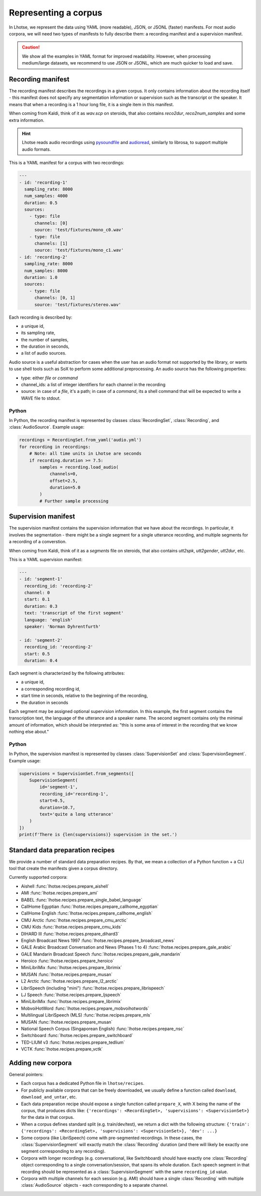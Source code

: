 Representing a corpus
=====================

In Lhotse, we represent the data using YAML (more readable), JSON, or JSONL (faster) manifests.
For most audio corpora, we will need two types of manifests to fully describe them:
a recording manifest and a supervision manifest.

.. caution::
    We show all the examples in YAML format for improved readability. However, when processing medium/large datasets, we recommend to use JSON or JSONL, which are much quicker to load and save.

Recording manifest
------------------

The recording manifest describes the recordings in a given corpus.
It only contains information about the recording itself - this manifest does not specify any segmentation information
or supervision such as the transcript or the speaker.
It means that when a recording is a 1 hour long file, it is a single item in this manifest.

When coming from Kaldi, think of it as *wav.scp* on steroids, that also contains *reco2dur*, *reco2num_samples* and
some extra information.

.. hint::
    Lhotse reads audio recordings using `pysoundfile`_ and `audioread`_, similarly to librosa, to support multiple audio formats.

This is a YAML manifest for a corpus with two recordings:

.. code-block:: yaml

    ---
    - id: 'recording-1'
      sampling_rate: 8000
      num_samples: 4000
      duration: 0.5
      sources:
        - type: file
          channels: [0]
          source: 'test/fixtures/mono_c0.wav'
        - type: file
          channels: [1]
          source: 'test/fixtures/mono_c1.wav'
    - id: 'recording-2'
      sampling_rate: 8000
      num_samples: 8000
      duration: 1.0
      sources:
        - type: file
          channels: [0, 1]
          source: 'test/fixtures/stereo.wav'

Each recording is described by:

- a unique id,
- its sampling rate,
- the number of samples,
- the duration in seconds,
- a list of audio sources.

Audio source is a useful abstraction for cases when the user has an audio format not supported by the library,
or wants to use shell tools such as SoX to perform some additional preprocessing.
An audio source has the following properties:

- type: either `file` or `command`
- channel_ids: a list of integer identifiers for each channel in the recording
- source: in case of a `file`, it's a path; in case of a `command`, its a shell command that will be expected to write a WAVE file to stdout.

Python
******

In Python, the recording manifest is represented by classes :class:`RecordingSet`, :class:`Recording`, and :class:`AudioSource`.
Example usage:

.. code-block:: python

    recordings = RecordingSet.from_yaml('audio.yml')
    for recording in recordings:
        # Note: all time units in Lhotse are seconds
        if recording.duration >= 7.5:
            samples = recording.load_audio(
                channels=0,
                offset=2.5,
                duration=5.0
            )
            # Further sample processing


Supervision manifest
--------------------

The supervision manifest contains the supervision information that we have about the recordings.
In particular, it involves the segmentation - there might be a single segment for a single utterance recording,
and multiple segments for a recording of a converstion.

When coming from Kaldi, think of it as a *segments* file on steroids,
that also contains *utt2spk*, *utt2gender*, *utt2dur*, etc.

This is a YAML supervision manifest:

.. code-block:: yaml

    ---
    - id: 'segment-1'
      recording_id: 'recording-2'
      channel: 0
      start: 0.1
      duration: 0.3
      text: 'transcript of the first segment'
      language: 'english'
      speaker: 'Norman Dyhrentfurth'

    - id: 'segment-2'
      recording_id: 'recording-2'
      start: 0.5
      duration: 0.4

Each segment is characterized by the following attributes:

- a unique id,
- a corresponding recording id,
- start time in seconds, relative to the beginning of the recording,
- the duration in seconds

Each segment may be assigned optional supervision information. In this example, the first segment
contains the transcription text, the language of the utterance and a speaker name.
The second segment contains only the minimal amount of information, which should be interpreted as:
"this is some area of interest in the recording that we know nothing else about."

Python
******

In Python, the supervision manifest is represented by classes :class:`SupervisionSet` and :class:`SupervisionSegment`.
Example usage:

.. code-block:: python

    supervisions = SupervisionSet.from_segments([
        SupervisionSegment(
            id='segment-1',
            recording_id='recording-1',
            start=0.5,
            duration=10.7,
            text='quite a long utterance'
        )
    ])
    print(f'There is {len(supervisions)} supervision in the set.')


Standard data preparation recipes
---------------------------------

We provide a number of standard data preparation recipes. By that, we mean a collection of a Python function +
a CLI tool that create the manifests given a corpus directory.

Currently supported corpora:

- Aishell :func:`lhotse.recipes.prepare_aishell`
- AMI :func:`lhotse.recipes.prepare_ami`
- BABEL :func:`lhotse.recipes.prepare_single_babel_language`
- CallHome Egyptian :func:`lhotse.recipes.prepare_callhome_egyptian`
- CallHome English :func:`lhotse.recipes.prepare_callhome_english`
- CMU Arctic :func:`lhotse.recipes.prepare_cmu_arctic`
- CMU Kids :func:`lhotse.recipes.prepare_cmu_kids`
- DIHARD III :func:`lhotse.recipes.prepare_dihard3`
- English Broadcast News 1997 :func:`lhotse.recipes.prepare_broadcast_news`
- GALE Arabic Broadcast Conversation and News (Phases 1 to 4) :func:`lhotse.recipes.prepare_gale_arabic`
- GALE Mandarin Broadcast Speech :func:`lhotse.recipes.prepare_gale_mandarin`
- Heroico :func:`lhotse.recipes.prepare_heroico`
- MiniLibriMix :func:`lhotse.recipes.prepare_librimix`
- MUSAN :func:`lhotse.recipes.prepare_musan`
- L2 Arctic :func:`lhotse.recipes.prepare_l2_arctic`
- LibriSpeech (including "mini") :func:`lhotse.recipes.prepare_librispeech`
- LJ Speech :func:`lhotse.recipes.prepare_ljspeech`
- MiniLibriMix :func:`lhotse.recipes.prepare_librimix`
- MobvoiHotWord :func:`lhotse.recipes.prepare_mobvoihotwords`
- Multilingual LibriSpeech (MLS) :func:`lhotse.recipes.prepare_mls`
- MUSAN :func:`lhotse.recipes.prepare_musan`
- National Speech Corpus (Singaporean English) :func:`lhotse.recipes.prepare_nsc`
- Switchboard :func:`lhotse.recipes.prepare_switchboard`
- TED-LIUM v3 :func:`lhotse.recipes.prepare_tedlium`
- VCTK :func:`lhotse.recipes.prepare_vctk`


Adding new corpora
------------------

General pointers:

* Each corpus has a dedicated Python file in ``lhotse/recipes``.
* For publicly available corpora that can be freely downloaded, we usually define a function called ``download``, ``download_and_untar``, etc.
* Each data preparation recipe should expose a single function called ``prepare_X``, with X being the name of the corpus, that produces dicts like: ``{'recordings': <RecordingSet>, 'supervisions': <SupervisionSet>}`` for the data in that corpus.
* When a corpus defines standard split (e.g. train/dev/test), we return a dict with the following structure: ``{'train': {'recordings': <RecordingSet>, 'supervisions': <SupervisionSet>}, 'dev': ...}``
* Some corpora (like LibriSpeech) come with pre-segmented recordings. In these cases, the :class:`SupervisionSegment` will exactly match the :class:`Recording` duration (and there will likely be exactly one segment corresponding to any recording).
* Corpora with longer recordings (e.g. conversational, like Switchboard) should have exactly one :class:`Recording` object corresponding to a single conversation/session, that spans its whole duration. Each speech segment in that recording should be represented as a :class:`SupervisionSegment` with the same ``recording_id`` value.
* Corpora with multiple channels for each session (e.g. AMI) should have a single :class:`Recording` with multiple :class:`AudioSource` objects - each corresponding to a separate channel.


.. _`pysoundfile`: https://pysoundfile.readthedocs.io/en/latest/
.. _`audioread`: https://github.com/beetbox/audioread

